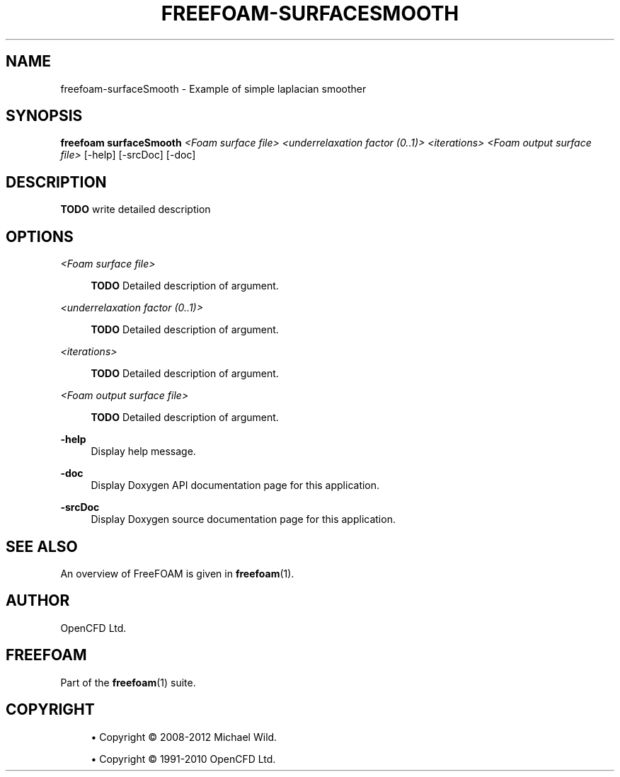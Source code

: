 '\" t
.\"     Title: freefoam-surfacesmooth
.\"    Author: [see the "AUTHOR" section]
.\" Generator: DocBook XSL Stylesheets v1.75.2 <http://docbook.sf.net/>
.\"      Date: 05/14/2012
.\"    Manual: FreeFOAM Manual
.\"    Source: FreeFOAM 0.1.0
.\"  Language: English
.\"
.TH "FREEFOAM\-SURFACESMOOTH" "1" "05/14/2012" "FreeFOAM 0\&.1\&.0" "FreeFOAM Manual"
.\" -----------------------------------------------------------------
.\" * Define some portability stuff
.\" -----------------------------------------------------------------
.\" ~~~~~~~~~~~~~~~~~~~~~~~~~~~~~~~~~~~~~~~~~~~~~~~~~~~~~~~~~~~~~~~~~
.\" http://bugs.debian.org/507673
.\" http://lists.gnu.org/archive/html/groff/2009-02/msg00013.html
.\" ~~~~~~~~~~~~~~~~~~~~~~~~~~~~~~~~~~~~~~~~~~~~~~~~~~~~~~~~~~~~~~~~~
.ie \n(.g .ds Aq \(aq
.el       .ds Aq '
.\" -----------------------------------------------------------------
.\" * set default formatting
.\" -----------------------------------------------------------------
.\" disable hyphenation
.nh
.\" disable justification (adjust text to left margin only)
.ad l
.\" -----------------------------------------------------------------
.\" * MAIN CONTENT STARTS HERE *
.\" -----------------------------------------------------------------
.SH "NAME"
freefoam-surfaceSmooth \- Example of simple laplacian smoother
.SH "SYNOPSIS"
.sp
\fBfreefoam surfaceSmooth\fR \fI<Foam surface file>\fR \fI<underrelaxation factor (0\&.\&.1)>\fR \fI<iterations>\fR \fI<Foam output surface file>\fR [\-help] [\-srcDoc] [\-doc]
.SH "DESCRIPTION"
.sp
\fBTODO\fR write detailed description
.SH "OPTIONS"
.PP
\fI<Foam surface file>\fR
.RS 4

\fBTODO\fR
Detailed description of argument\&.
.RE
.PP
\fI<underrelaxation factor (0\&.\&.1)>\fR
.RS 4

\fBTODO\fR
Detailed description of argument\&.
.RE
.PP
\fI<iterations>\fR
.RS 4

\fBTODO\fR
Detailed description of argument\&.
.RE
.PP
\fI<Foam output surface file>\fR
.RS 4

\fBTODO\fR
Detailed description of argument\&.
.RE
.PP
\fB\-help\fR
.RS 4
Display help message\&.
.RE
.PP
\fB\-doc\fR
.RS 4
Display Doxygen API documentation page for this application\&.
.RE
.PP
\fB\-srcDoc\fR
.RS 4
Display Doxygen source documentation page for this application\&.
.RE
.SH "SEE ALSO"
.sp
An overview of FreeFOAM is given in \fBfreefoam\fR(1)\&.
.SH "AUTHOR"
.sp
OpenCFD Ltd\&.
.SH "FREEFOAM"
.sp
Part of the \fBfreefoam\fR(1) suite\&.
.SH "COPYRIGHT"
.sp
.RS 4
.ie n \{\
\h'-04'\(bu\h'+03'\c
.\}
.el \{\
.sp -1
.IP \(bu 2.3
.\}
Copyright \(co 2008\-2012 Michael Wild\&.
.RE
.sp
.RS 4
.ie n \{\
\h'-04'\(bu\h'+03'\c
.\}
.el \{\
.sp -1
.IP \(bu 2.3
.\}
Copyright \(co 1991\-2010 OpenCFD Ltd\&.
.RE
